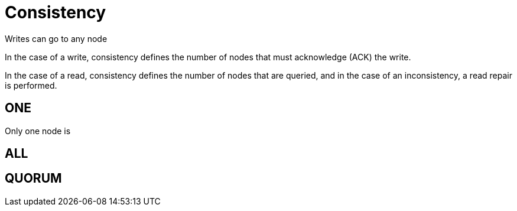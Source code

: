 = Consistency

Writes can go to any node

In the case of a write, consistency defines the number of nodes that must acknowledge (ACK) the write.


In the case of a read, consistency defines the number of nodes that are queried, and in the case of an inconsistency, a read repair is performed.


== ONE

Only one node is

== ALL



== QUORUM



